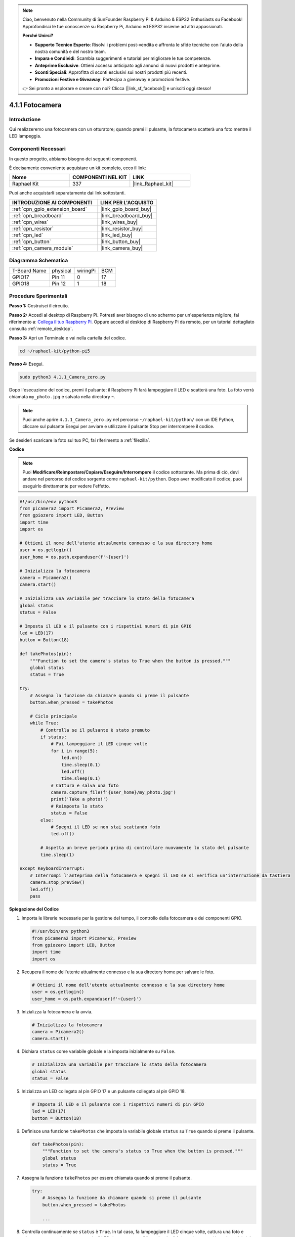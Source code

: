 .. note::

    Ciao, benvenuto nella Community di SunFounder Raspberry Pi & Arduino & ESP32 Enthusiasts su Facebook! Approfondisci le tue conoscenze su Raspberry Pi, Arduino ed ESP32 insieme ad altri appassionati.

    **Perché Unirsi?**

    - **Supporto Tecnico Esperto**: Risolvi i problemi post-vendita e affronta le sfide tecniche con l'aiuto della nostra comunità e del nostro team.
    - **Impara e Condividi**: Scambia suggerimenti e tutorial per migliorare le tue competenze.
    - **Anteprime Esclusive**: Ottieni accesso anticipato agli annunci di nuovi prodotti e anteprime.
    - **Sconti Speciali**: Approfitta di sconti esclusivi sui nostri prodotti più recenti.
    - **Promozioni Festive e Giveaway**: Partecipa a giveaway e promozioni festive.

    👉 Sei pronto a esplorare e creare con noi? Clicca [|link_sf_facebook|] e unisciti oggi stesso!

.. _4.1.1_py_pi5:

4.1.1 Fotocamera
====================

Introduzione
---------------

Qui realizzeremo una fotocamera con un otturatore; quando premi il pulsante, la fotocamera scatterà una foto mentre il LED lampeggia.

Componenti Necessari
----------------------

In questo progetto, abbiamo bisogno dei seguenti componenti.

.. image:: ../python_pi5/img/4.1.1_camera_list.png
  :width: 800
  :align: center

È decisamente conveniente acquistare un kit completo, ecco il link: 

.. list-table::
    :widths: 20 20 20
    :header-rows: 1

    *   - Nome	
        - COMPONENTI NEL KIT
        - LINK
    *   - Raphael Kit
        - 337
        - |link_Raphael_kit|

Puoi anche acquistarli separatamente dai link sottostanti.

.. list-table::
    :widths: 30 20
    :header-rows: 1

    *   - INTRODUZIONE AI COMPONENTI
        - LINK PER L'ACQUISTO

    *   - :ref:`cpn_gpio_extension_board`
        - |link_gpio_board_buy|
    *   - :ref:`cpn_breadboard`
        - |link_breadboard_buy|
    *   - :ref:`cpn_wires`
        - |link_wires_buy|
    *   - :ref:`cpn_resistor`
        - |link_resistor_buy|
    *   - :ref:`cpn_led`
        - |link_led_buy|
    *   - :ref:`cpn_button`
        - |link_button_buy|
    *   - :ref:`cpn_camera_module`
        - |link_camera_buy|

Diagramma Schematica
-------------------------

============ ======== ======== ===
T-Board Name physical wiringPi BCM
GPIO17       Pin 11   0        17
GPIO18       Pin 12   1        18
============ ======== ======== ===

.. image:: ../python_pi5/img/4.1.1_camera_schematic.png
   :align: center

Procedure Sperimentali
--------------------------

**Passo 1:** Costruisci il circuito.

.. image:: ../python_pi5/img/4.1.1_camera_circuit.png
  :width: 800
  :align: center

**Passo 2:** Accedi al desktop di Raspberry Pi. Potresti aver bisogno di uno schermo per un'esperienza migliore, fai riferimento a: `Collega il tuo Raspberry Pi <https://projects.raspberrypi.org/en/projects/raspberry-pi-setting-up/3>`_. Oppure accedi al desktop di Raspberry Pi da remoto, per un tutorial dettagliato consulta :ref:`remote_desktop`.

**Passo 3:** Apri un Terminale e vai nella cartella del codice.

.. raw:: html

   <run></run>

.. code-block::

    cd ~/raphael-kit/python-pi5

**Passo 4:** Esegui.

.. raw:: html

   <run></run>

.. code-block::

    sudo python3 4.1.1_Camera_zero.py

Dopo l'esecuzione del codice, premi il pulsante: il Raspberry Pi farà lampeggiare il LED e scatterà una foto. La foto verrà chiamata ``my_photo.jpg`` e salvata nella directory ``~``.

.. note::

    Puoi anche aprire ``4.1.1_Camera_zero.py`` nel percorso ``~/raphael-kit/python/`` con un IDE Python, cliccare sul pulsante Esegui per avviare e utilizzare il pulsante Stop per interrompere il codice.

Se desideri scaricare la foto sul tuo PC, fai riferimento a :ref:`filezilla`.

**Codice**

.. note::
    Puoi **Modificare/Reimpostare/Copiare/Eseguire/Interrompere** il codice sottostante. Ma prima di ciò, devi andare nel percorso del codice sorgente come ``raphael-kit/python``. Dopo aver modificato il codice, puoi eseguirlo direttamente per vedere l'effetto.

.. raw:: html

    <run></run>

.. code-block:: python

   #!/usr/bin/env python3
   from picamera2 import Picamera2, Preview
   from gpiozero import LED, Button
   import time
   import os

   # Ottieni il nome dell'utente attualmente connesso e la sua directory home
   user = os.getlogin()
   user_home = os.path.expanduser(f'~{user}')

   # Inizializza la fotocamera
   camera = Picamera2()
   camera.start()

   # Inizializza una variabile per tracciare lo stato della fotocamera
   global status
   status = False

   # Imposta il LED e il pulsante con i rispettivi numeri di pin GPIO
   led = LED(17)
   button = Button(18)

   def takePhotos(pin):
       """Function to set the camera's status to True when the button is pressed."""
       global status
       status = True

   try:
       # Assegna la funzione da chiamare quando si preme il pulsante
       button.when_pressed = takePhotos
       
       # Ciclo principale
       while True:
           # Controlla se il pulsante è stato premuto
           if status:
               # Fai lampeggiare il LED cinque volte
               for i in range(5):
                   led.on()
                   time.sleep(0.1)
                   led.off()
                   time.sleep(0.1)
               # Cattura e salva una foto
               camera.capture_file(f'{user_home}/my_photo.jpg')
               print('Take a photo!')          
               # Reimposta lo stato
               status = False
           else:
               # Spegni il LED se non stai scattando foto
               led.off()
           
           # Aspetta un breve periodo prima di controllare nuovamente lo stato del pulsante
           time.sleep(1)

   except KeyboardInterrupt:
       # Interrompi l'anteprima della fotocamera e spegni il LED se si verifica un'interruzione da tastiera
       camera.stop_preview()
       led.off()
       pass


**Spiegazione del Codice**

#. Importa le librerie necessarie per la gestione del tempo, il controllo della fotocamera e dei componenti GPIO.

   .. code-block:: python

       #!/usr/bin/env python3
       from picamera2 import Picamera2, Preview
       from gpiozero import LED, Button
       import time
       import os

#. Recupera il nome dell'utente attualmente connesso e la sua directory home per salvare le foto.

   .. code-block:: python

       # Ottieni il nome dell'utente attualmente connesso e la sua directory home
       user = os.getlogin()
       user_home = os.path.expanduser(f'~{user}')

#. Inizializza la fotocamera e la avvia.

   .. code-block:: python

       # Inizializza la fotocamera
       camera = Picamera2()
       camera.start()

#. Dichiara ``status`` come variabile globale e la imposta inizialmente su ``False``.

   .. code-block:: python

       # Inizializza una variabile per tracciare lo stato della fotocamera
       global status
       status = False

#. Inizializza un LED collegato al pin GPIO 17 e un pulsante collegato al pin GPIO 18.

   .. code-block:: python

       # Imposta il LED e il pulsante con i rispettivi numeri di pin GPIO
       led = LED(17)
       button = Button(18)

#. Definisce una funzione ``takePhotos`` che imposta la variabile globale ``status`` su ``True`` quando si preme il pulsante.

   .. code-block:: python

       def takePhotos(pin):
           """Function to set the camera's status to True when the button is pressed."""
           global status
           status = True

#. Assegna la funzione ``takePhotos`` per essere chiamata quando si preme il pulsante.

   .. code-block:: python

       try:
           # Assegna la funzione da chiamare quando si preme il pulsante
           button.when_pressed = takePhotos
           
           ...

#. Controlla continuamente se ``status`` è ``True``. In tal caso, fa lampeggiare il LED cinque volte, cattura una foto e reimposta ``status``. In caso contrario, il LED rimane spento. C'è un ritardo di 1 secondo tra ogni iterazione del ciclo.

   .. code-block:: python

       try:        
           ...
           
           # Ciclo principale
           while True:
               # Controlla se il pulsante è stato premuto
               if status:
                   # Fai lampeggiare il LED cinque volte
                   for i in range(5):
                       led.on()
                       time.sleep(0.1)
                       led.off()
                       time.sleep(0.1)
                   # Cattura e salva una foto
                   camera.capture_file(f'{user_home}/my_photo.jpg')
                   print('Take a photo!')           
                   # Reimposta lo stato
                   status = False
               else:
                   # Spegni il LED se non stai scattando foto
                   led.off()
               
               # Aspetta un breve periodo prima di controllare nuovamente lo stato del pulsante
               time.sleep(1)

#. Cattura un'interruzione da tastiera (come Ctrl+C) e interrompe l'anteprima della fotocamera, spegnendo il LED prima di uscire.

   .. code-block:: python

       except KeyboardInterrupt:
           # Interrompi l'anteprima della fotocamera e spegni il LED se si verifica un'interruzione da tastiera
           camera.stop_preview()
           led.off()
           pass
